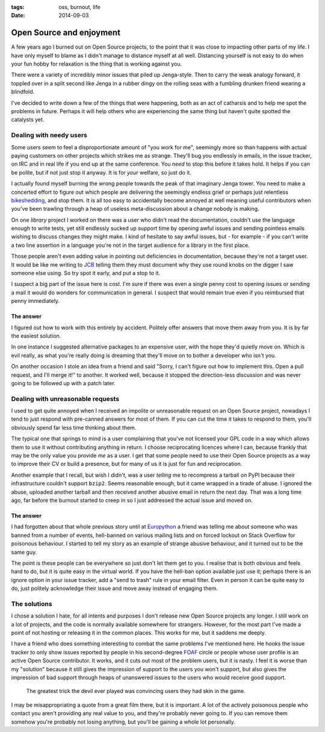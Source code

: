 :tags: oss, burnout, life
:date: 2014-09-03

Open Source and enjoyment
=========================

A few years ago I burned out on Open Source projects, to the point that it was
close to impacting other parts of my life.  I have only myself to blame as
I didn't manage to distance myself at all well.  Distancing yourself is not easy
to do when your fun hobby for relaxation is the thing that is working against
you.

There were a variety of incredibly minor issues that piled up Jenga-style.  Then
to carry the weak analogy forward, it toppled over in a split second like Jenga
in a rubber dingy on the rolling seas with a fumbling drunken friend wearing
a blindfold.

I've decided to write down a few of the things that were happening, both as an
act of catharsis and to help me spot the problems in future.  Perhaps it will
help others who are experiencing the same thing but haven't quite spotted the
catalysts yet.

Dealing with needy users
------------------------

Some users seem to feel a disproportionate amount of "you work for me",
seemingly more so than happens with actual paying customers on other projects
which strikes me as strange.  They'll bug you endlessly in emails, in the issue
tracker, on IRC and in real life if you end up at the same conference.  You
*need* to stop this before it takes hold.  It helps if you can be polite, but if
not just stop it anyway.  It is for *your* welfare, so just do it.

I actually found myself burning the wrong people towards the peak of that
imaginary Jenga tower.  You need to make a concerted effort to figure out which
people are delivering the seemingly endless grief or perhaps just relentless
bikeshedding_, and stop them.  It is all too easy to accidentally become
annoyed at well meaning useful contributors when you've been trawling through
a heap of useless meta-discussion about a change nobody is making.

On one *library* project I worked on there was a user who didn't read the
documentation, couldn't use the language enough to write tests, yet still
endlessly sucked up support time by opening awful issues and sending pointless
emails wishing to discuss changes they might make.  I kind of hesitate to say
awful issues, but - for example - if you can't write a two line assertion in
a language you're not in the target audience for a library in the first place.

Those people aren't even adding value in pointing out deficiencies in
documentation, because they're not a target user.  It would be like me writing
to JCB_ telling them they must document why they use round knobs on the digger
I saw someone else using.  So try spot it early, and put a stop to it.

..
    If you want to know why ``github2`` never spawned API v3 support, now you
    do.  To some extent it was probably a good thing as the replacement was
    a clean reimplementation, without the baggage that supporting both API
    versions would have required.  In other ways it was bad as we could have
    used the momemtum to push a single library, instead of the tonnes of half
    finished skeletons we seem to have now.

I suspect a big part of the issue here is cost.  I'm sure if there was even
a single penny cost to opening issues or sending a mail it would do wonders for
communication in general.  I suspect that would remain true even if you
reimbursed that penny immediately.

The answer
''''''''''

I figured out how to work with this entirely by accident.  Politely offer
answers that move them away from you.  It is by far the easiest solution.

In one instance I suggested alternative packages to an expensive user, with the
hope they'd quietly move on.  Which is evil really, as what you're really doing
is dreaming that they'll move on to bother a developer who isn't you.

On another occasion I stole an idea from a friend and said "Sorry, I can't
figure out how to implement this.  Open a pull request, and I'll merge it!" to
another.  It worked well, because it stopped the direction-less discussion and
was never going to be followed up with a patch later.

Dealing with unreasonable requests
----------------------------------

I used to get quite annoyed when I received an impolite or unreasonable request
on an Open Source project, nowadays I tend to just respond with pre-canned
answers for most of them.  If you can cut the time it takes to respond to them,
you'll obviously spend far less time thinking about them.

The typical one that springs to mind is a user complaining that you've not
licensed your GPL code in a way which allows them to use it without contributing
anything in return.  I choose reciprocating licences where I can, because
frankly that may be the only value you provide *me* as a user.  I get that some
people need to use their Open Source projects as a way to improve their CV or
build a presence, but for many of us it is just for fun and reciprocation.

..
    My normal response now is a cuddlier version of this: "If you don't want to
    reciprocate, that is fine by me.  But you need to write your own code, I'm
    not working for you.  I'm offering to work *with* you."

Another example that I recall, but wish I didn't, was a user *telling* me to
recompress a tarball on PyPI because their infrastructure couldn't support
``bzip2``.  Seems reasonable enough, but it came wrapped in a tirade of abuse.
I ignored the abuse, uploaded another tarball and then received another abusive
email in return the next day.  That was a long time ago, far before the burnout
started to creep in so I just addressed the actual issue and moved on.

The answer
''''''''''

I had forgotten about that whole previous story until at Europython_ a friend
was telling me about someone who was banned from a number of events, hell-banned
on various mailing lists and on forced lockout on Stack Overflow for poisonous
behaviour.  I started to tell my story as an example of strange abusive
behaviour, and it turned out to be the same guy.

The point is these people can be everywhere so just don't let them get to you.
I realise that is both obvious and feels hard to do, but it is quite easy in the
virtual world.  If you have the hell-ban option available just use
it; perhaps there is an ignore option in your issue tracker, add a "send to
trash" rule in your email filter.  Even in person it can be quite easy to do,
just politely acknowledge their issue and move away instead of engaging them.

The solutions
-------------

I chose a solution I hate, for all intents and purposes I don't release new Open
Source projects any longer.  I still work on a lot of projects, and the code is
normally available somewhere for strangers.  However, for the most part I've
made a point of not hosting or releasing it in the common places.  This works
for me, but it saddens me deeply.

I have a friend who does something interesting to combat the same problems I've
mentioned here.  He hooks the issue tracker to only show issues reported by
people in his second-degree FOAF_ circle or people whose user profile is an
active Open Source contributor.  It works, and it cuts out most of the problem
users, but it is nasty.  I feel it is worse than my "solution" because it still
gives the impression of support to the users you won't support, but also gives
the impression of bad support through heaps of unanswered issues to the users
who would receive good support.

    The greatest trick the devil ever played was convincing users they had skin
    in the game.

I may be misappropriating a quote from a great film there, but it is important.
A lot of the actively poisonous people who contact you aren't providing any real
value to you, and they're probably never going to.  If you can remove them
somehow you're probably not losing anything, but you'll be gaining a whole lot
personally.

..
    There was a rant about Canonical/Ubuntu here, but I've decided to scrub it.
    Everyone I speak to cites the non-contributing "community member" types that
    defines the Canonical ecosystem as being a significant source of the
    poisonous user problem, but the rant is probably unnecessary outside this
    comment.

.. _bikeshedding: http://en.m.wikipedia.org/wiki/bikeshedding
.. _JCB: http://www.jcb.com/
.. _Europython: https://europython.eu/
.. _FOAF: http://www.foaf-project.org/
